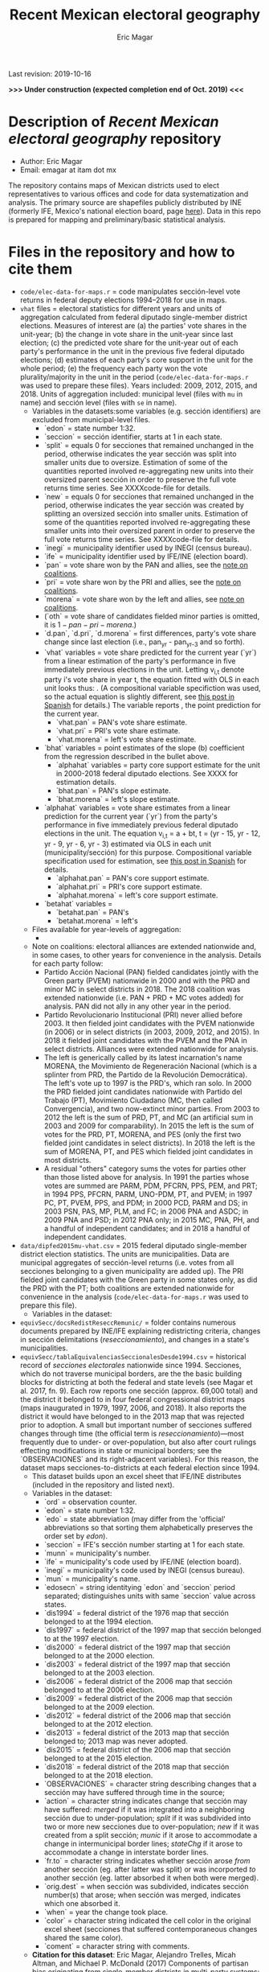#+TITLE: Recent Mexican electoral geography
#+AUTHOR: Eric Magar
Last revision: 2019-10-16

# Export to md: M-x org-md-export-to-markdown

*>>> Under construction (expected completion end of Oct. 2019) <<<*

* Description of /Recent Mexican electoral geography/ repository
- Author: Eric Magar
- Email: emagar at itam dot mx
The repository contains maps of Mexican districts used to elect representatives to various offices and code for data systematization and analysis. The primary source are shapefiles publicly distributed by INE (formerly IFE, Mexico's national election board, page [[https://cartografia.ife.org.mx/sige7/?cartografia][here]]). Data in this repo is prepared for mapping and preliminary/basic statistical analysis.
* Files in the repository and how to cite them
- ~code/elec-data-for-maps.r~ = code manipulates sección-level vote returns in federal deputy elections 1994--2018 for use in maps.
- ~vhat~ files = electoral statistics for different years and units of aggregation calculated from federal diputado single-member district elections. Measures of interest are (a) the parties' vote shares in the unit-year; (b) the change in vote share in the unit-year since last election; (c) the predicted vote share for the unit-year out of each party's performance in the unit in the previous five federal diputado elections; (d) estimates of each party's core support in the unit for the whole period; (e) the frequency each party won the vote plurality/majority in the unit in the period (~code/elec-data-for-maps.r~ was used to prepare these files). Years included: 2009, 2012, 2015, and 2018. Units of aggregation included: municipal level (files with ~mu~ in name) and sección level (files with ~se~ in name).
  + Variables in the datasets:<<codebookElec>> some variables (e.g. sección identifiers) are excluded from municipal-level files.
    * `edon` = state number 1:32.
    * `seccion` = sección identifier, starts at 1 in each state.
    * `split` = equals 0 for secciones that remained unchanged in the period, otherwise indicates the year sección was split into smaller units due to oversize. Estimation of some of the quantities reported involved re-aggregating new units into their oversized parent sección in order to preserve the full vote returns time series. See XXXXcode-file for details. 
    * `new` = equals 0 for secciones that remained unchanged in the period, otherwise indicates the year sección was created by splitting an oversized sección into smaller units. Estimation of some of the quantities reported involved re-aggregating these smaller units into their oversized parent in order to preserve the full vote returns time series. See XXXXcode-file for details.
    * `inegi` = municipality identifier used by INEGI (census bureau).
    * `ife` = municipality identifier used by IFE/INE (election board).
    * `pan` = vote share won by the PAN and allies, see the [[noteCoal][note on coalitions]]. 
    * `pri` = vote share won by the PRI and allies, see the [[noteCoal][note on coalitions]].
    * `morena` = vote share won by the left and allies, see [[noteCoal][note on coalitions]].
    * (`oth` = vote share of candidates fielded minor parties is omitted, it is $1 - pan - pri - morena$.)
    * `d.pan`, `d.pri`, `d.morena` = first differences, party's vote share change since last election (i.e., pan_{yr} - pan_{yr-3} and so forth).
    * `vhat` variables = vote share predicted for the current year (`yr`) from a linear estimation of the party's performance in five immediately previous elections in the unit. Letting v_{i,t} denote party i's vote share in year t, the equation fitted with OLS in each unit looks thus: [[./graph/readme-math/5-yr.svg]]. (A compositional variable specifiction was used, so the actual equation is slightly different, see [[https://emagar.github.io/residuales-2018/][this post in Spanish]] for details.) The variable reports [[./graph/readme-math/vhat.svg]], the point prediction for the current year.
      - `vhat.pan` = PAN's vote share estimate. 
      - `vhat.pri` = PRI's vote share estimate. 
      - `vhat.morena` = left's vote share estimate.
    * `bhat` variables = point estimates of the slope (b) coefficient from the regression described in the bullet above.
      - `alphahat` variables = party core support estimate for the unit in 2000-2018 federal diputado elections. See XXXX for estimation details. 
      + `bhat.pan` = PAN's slope estimate. 
      + `bhat.morena` = left's slope estimate. 
    * `alphahat` variables = vote share estimates from a linear prediction for the current year (`yr`) from the party's performance in five immediately previous federal diputado elections in the unit. The equation v_{i,t} = a + bt, t = (yr - 15, yr - 12, yr - 9, yr - 6, yr - 3) estimated via OLS in each unit (municipality/sección) for this purpose. Compositional variable specification used for estimation, see [[https://emagar.github.io/residuales-2018/][this post in Spanish]] for details.
      - `alphahat.pan` = PAN's core support estimate. 
      - `alphahat.pri` = PRI's core support estimate.
      - `alphahat.morena` = left's core support estimate.
    * `betahat` variables = 
      + `betahat.pan` = PAN's 
      + `betahat.morena` = left's 
  + Files available for year-levels of aggregation:
    * 
  + Note on coalitions<<noteCoal>>: electoral alliances are extended nationwide and, in some cases, to other years for convenience in the analysis. Details for each party follow:
    - Partido Acción Nacional (PAN) fielded candidates jointly with the Green party (PVEM) nationwide in 2000 and with the PRD and minor MC in select districts in 2018. The 2018 coalition was extended nationwide (i.e. PAN + PRD + MC votes added) for analysis. PAN did not ally in any other year in the period. 
    - Partido Revolucionario Institucional (PRI) never allied before 2003. It then fielded joint candidates with the PVEM nationwide (in 2006) or in select districts (in 2003, 2009, 2012, and 2015). In 2018 it fielded joint candidates with the PVEM and the PNA in select districts. Alliances were extended nationwide for analysis. 
    - The left is generically called by its latest incarnation's name MORENA, the Movimiento de Regeneración Nacional (which is a splinter from PRD, the Partido de la Revolución Democrática). The left's vote up to 1997 is the PRD's, which ran solo. In 2000 the PRD fielded joint candidates nationwide with Partido del Trabajo (PT), Movimiento Ciudadano (MC, then called Convergencia), and two now-extinct minor parties. From 2003 to 2012 the left is the sum of PRD, PT, and MC (an artificial sum in 2003 and 2009 for comparability). In 2015 the left is the sum of votes for the PRD, PT, MORENA, and PES (only the first two fielded joint candidates in select districts). In 2018 the left is the sum of MORENA, PT, and PES which fielded joint candidates in most districts. 
    - A residual "others" category sums the votes for parties other than those listed above for analysis. In 1991 the parties whose votes are summed are PARM, PDM, PFCRN, PPS, PEM, and PRT; in 1994 PPS, PFCRN, PARM, UNO-PDM, PT, and PVEM; in 1997 PC, PT, PVEM, PPS, and PDM; in 2000 PCD, PARM and DS; in 2003 PSN, PAS, MP, PLM, and FC; in 2006 PNA and ASDC; in 2009 PNA and PSD; in 2012 PNA only; in 2015 MC, PNA, PH, and a handful of independent candidates; and in 2018 a handful of independent candidates.  

- ~data/dipfed2015mu-vhat.csv~ = 2015 federal diputado single-member district election statistics. The units are municipalities. Data are municipal aggregates of sección-level returns (i.e. votes from all secciones belonging to a given municipality are added up). The PRI fielded joint candidates with the Green party in some states only, as did the PRD with the PT; both coalitions are extended nationwide for convenience in the analysis (~code/elec-data-for-maps.r~ was used to prepare this file). 
  + Variables in the dataset:<<codebookElec>>
- ~equivSecc/docsRedistReseccRemunic/~ = folder contains numerous documents prepared by INE/IFE explaining redistricting criteria, changes in sección delimitations (/reseccionamiento/), and changes in a state's municipalities.
- ~equivSecc/tablaEquivalenciasSeccionalesDesde1994.csv~ = historical record of /secciones electorales/ nationwide since 1994. Secciones, which do not traverse municipal borders, are the the basic building blocks for districting at both the federal and state levels (see Magar et al. 2017, fn. 9). Each row reports one sección (approx. 69,000 total) and the district it belonged to in four federal congressional district maps (maps inaugurated in 1979, 1997, 2006, and 2018). It also reports the district it would have belonged to in the 2013 map that was rejected prior to adoption. A small but important number of secciones suffered changes through time (the official term is /reseccionamiento/)---most frequently due to under- or over-population, but also after court rulings effecting modifications in state or municipal borders; see the `OBSERVACIONES` and its right-adjacent variables). For this reason, the dataset maps secciones-to-districts at each federal election since 1994.  
  + This dataset builds upon an excel sheet that IFE/INE distributes (included in the repository and listed next).
  + Variables in the dataset:<<codebookEquiv>>
    - `ord` = observation counter.
    - `edon` = state number 1:32.
    - `edo` = state abbreviation (may differ from the 'official' abbreviations so that sorting them alphabetically preserves the order set by /edon/).
    - `seccion` = IFE's sección number starting at 1 for each state.
    - `munn` = municipality's number.
    - `ife` = municipality's code used by IFE/INE (election board).
    - `inegi` = municipality's code used by INEGI (census bureau).
    - `mun` = municipality's name.
    - `edosecn` = string identitying `edon` and `seccion` period separated; distinguishes units with same `seccion` value across states.
    - `dis1994` = federal district of the 1976 map that sección belonged to at the 1994 election.
    - `dis1997` = federal district of the 1997 map that sección belonged to at the 1997 election.
    - `dis2000` = federal district of the 1997 map that sección belonged to at the 2000 election.
    - `dis2003` = federal district of the 1997 map that sección belonged to at the 2003 election.
    - `dis2006` = federal district of the 2006 map that sección belonged to at the 2006 election.
    - `dis2009` = federal district of the 2006 map that sección belonged to at the 2009 election.
    - `dis2012` = federal district of the 2006 map that sección belonged to at the 2012 election.
    - `dis2013` = federal district of the 2013 map that sección belonged to; 2013 map was never adopted.
    - `dis2015` = federal district of the 2006 map that sección belonged to at the 2015 election.
    - `dis2018` = federal district of the 2018 map that sección belonged to at the 2018 election.
    - `OBSERVACIONES` = character string describing changes that a sección may have suffered through time in the source;
    - `action` = character string indicates change that sección may have suffered: /merged/ if it was integrated into a neighboring sección due to under-population; /split/ if it was subdivided into two or more new secciones due to over-population; /new/ if it was created from a split sección; /munic/ if it arose to accommodate a change in intermunicipal border lines; /stateChg/ if it arose to accommodate a change in interstate border lines.
    - `fr.to` = character string indicates whether sección arose /from/ another sección (eg. after latter was split) or was incorported /to/ another sección (eg. latter absorbed it when both were merged).
    - `orig.dest` = when sección was subdivided, indicates sección number(s) that arose; when sección was merged, indicates which one absorbed it.
    - `when` = year the change took place.
    - `color` = character string indicated the cell color in the original excel sheet (secciones that suffered contemporaneous changes shared the same color).
    - `coment` = character string with comments.
  + *Citation for this dataset*: Eric Magar, Alejandro Trelles, Micah Altman, and Michael P. McDonald (2017) Components of partisan bias originating from single-member districts in multi-party systems: An application to Mexico, /Political Geography/ 57(1):1-12. 
* Acknowledgements
Eric Magar acknowledges financial support from the Asociación Mexicana de Cultura A.C. and CONACYT's Sistema Nacional de Investigadores. He is responsible for mistakes and shortcomings in the data. 

* below are elements to copy/emulate in this readme file ---

Maps of federal and state legislative districts, and code voting data for recent Mexican elections for certain offices at different levels of aggregation. Data has been compiled from many sources. More recent years tend to be coded from official vote returns. Earlier elections tend to be from secondary sources (see Souces section). Data inludes district-level federal deputy vote returns since 1979 and district-level presidential vote returns since 2006; and municipality-level municipal president vote returns (except in the state of Nayarit, votes cast for municipal president also elect a municipal council in a fused ballot). 

/Important note:/ older incarnations of this this repository contain LFS (Large File System) parts. Make sure to install [[https://git-lfs.github.com/][LFS]] in your machine before cloning previous commits of the repository.

* Files in the repository and how to cite them

You are free to download and modify the data (see the LICENSE document for details) provided you give proper credit to this source. Unless otherwise noted next to the file descriptor, the cite is Eric Magar (2018) Recent Mexican election vote returns repository, [[https://github.com/emagar/elecReturns]].

In general, file names identify the office elected (i.e., *df*, *se*, *pr*, *dl*, *go*, *ay* for /diputados federales/, /senadores/, /presidente/, /diputados locales/, /gobernador/, and /ayuntamiento/, respectively), followed by the unit of observation (i.e., *ed*, *df*, *dl*, *mu*, *de*, *se*, *ca* for /estado/, /distrito federal/, /distrito local/, /municipio/, /demarcación/, /sección/, and /casilla/ respectively), and the years included. Other than in Nayarit since 2008 (and, pending a court case, Mexico City since 2018), /ayuntamientos/ are elected in fused ballots for a /presidente municipal/ and a fraction of the municipal council (/regidores/ and /síndicos/). Nayarit elects these members of the municipal council in single-member plurality districts called /demarcaciones/.

- ~data/aymu1977-present.csv~ = updated to 2018, can be processed with code/ay.r in order to systematize coalitions (ie., aggregate votes when member parties' returns are reported separately and remove redundant columns).
- ~data/aymu1997-present.coalAgg.csv~ = pre-processed version of the above (starting in 1997) so that coalition votes appear properly aggregated.
- ~data/aymu1989-present.incumbents.csv~ = names of municipal election winning candidates since 1989 (work in progress).
- ~data/ayde2008-presentNayRegid.csv~ = Nayarit's municipal demarcaciones vote returns since 2008.
- ~code/ay.r~ = script to manipulate /ayuntamiento/ returns.
- ~code/ayClean.r~ = script used to clean /ayuntamiento/ returns, should be unnecessary unless new data are added because output has been saved into csv file.
- ~data/dfdf1979-on.csv~
  + *Citation for this dataset*: Eric Magar, Alejandro Trelles, Micah Altman, and Michael P. McDonald (2017) Components of partisan bias originating from single-member districts in multi-party systems: An application to Mexico, /Political Geography/ 57(1):1-12. 
- ~data/dfdf1979-on.coalAgg.csv~ = pre-processed version of the above so that coalition votes appear properly aggregated.
  + *Citation for this dataset*: Eric Magar, Alejandro Trelles, Micah Altman, and Michael P. McDonald (2017) Components of partisan bias originating from single-member districts in multi-party systems: An application to Mexico, /Political Geography/ 57(1):1-12. 
- ~data/dfdf2012-onCandidates.csv~ = names of all federal deputy candidates in districts and party lists since 2012. 
- ~data/seedcandidates2018.csv~ = names of all senatorial candidates in states and party lists in 2018. 
- ~data/goed1961-on.csv~ = updated to 2010
  + *Citation for this dataset*: Eric Magar (2012) Gubernatorial Coattails in Mexican Congressional Elections, /The Journal of Politics/ 74(2):383-399.
- ~data/prdf2006-on.csv~
  + *Citation for this dataset*: Eric Magar (2012) Gubernatorial Coattails in Mexican Congressional Elections, /The Journal of Politics/ 74(2):383-399.
- +~datosBrutos/~ = large directory containing primary sources+ (dropped from repo due to large size... [[mailto:emagar@itam.mx][mail me]] if you need this).

* Codebook

Most variables are included in every file, some appear in selected files only.  

- /edon/ = state number 1:32.
- /edo/ = 
- /disn/ = district number.
- /emm/ = municipal indentifying code (/edo/-electionCycle./munn/). 
- /mun/ = municipality.
- /munn/, /inegi/, /ife/ = municipal identifier, reporting the number and the codes used by INEGI and IFE, respectively.
- /yr/, /mo/, /dy/ = year, month, day of the election. 
- /cab/ = cabecera, district's administrative center.
- /circ/ = PR district (circunscripcion electoral, 2nd tier).
- /v01/, /v02/, ... = raw vote for candidate 1, 2, etc.
- /l01/, /l02/, ... = label of candidate 1's, 2's, ... party or coalition.
- /c01/, /c02/, ... = candidate 1's, 2's, ... name.
- /s01/, /s02/, ... = suplente (substitute) for candidate 1, 2, etc.
- /efec/ = effective votes, equal the total raw votes minus votes for write-in candidates and invalid ballots. 
- /nr/ = votes for write-in candidates.
- /nul/ = invalid ballots.
- /tot/ = total raw votes.
- /lisnom/ = eligible voters (/lista nominal/).
- /nota/ = notes.
- /fuente/ = source.
- /ncand/ = number of candidates running.
- /dcoal/ = dummy equal 1 if at least one major party candidate ran on a multi-party pre-electoral coalition, 0 otherwise.
- /coalpan/, /coalpri/, /coalprd/ = members of major-party coalitions ('no' indidates no coalition).
- /imputacion/, /distpan/, /distpri/, /distprd/ = when some parties coelesced in such way that only their pooled vote was reported, an attempt is made to infer how many votes each coalition member contributed to team. Variable /imputacion/ lists what earlier election was used for this purpose ('no' if none carried); /dist/ variables report the share of the coalition total attributable to PAN, PRI, and PRD, respectively. See [[https://github.com/emagar/replicationMaterial/blob/master/gubCoat/onlineAppendix.pdf][this]] for details.
- /seyr/, /semo/ = year of the previous/concurrent senatorial election.
- /sepan/, /sepri/, /seprd/ = votes won by major parties in previous/concurrent senatorial election.
- /seefec/ = effective votes in previous/concurrent senatorial election.
- /fake/ = indicates fake data for hegemonic era elections, made up of best guesses about what happened in the state's race for the purpose of computing vote lags. Will normally be dropped from analysis.
- /win/ = winner's party or coalition.
- /incumbent/ = winning candidate's name. 
- /race.after/ = incumbent's status in the subsequent race. See [[status-rules][this]] for categories and coding procedure ([[status-rules-esp][aquí]] la versión en español del procedimiento codificador). 

* Coding procedure for the incumbent's status<<status-rules>>
In file ~data/aymu1985-present.incumbents.csv~, variable /race.after/ equals one of the following categories: 
1. 'Beaten' if the incumbent re-ran and lost; 
2. 'Reelected' if the incumbent re-ran and won; 
3. 'Renom-killed' if the incumbent re-ran and was killed in the campaign; 
4. 'Hi-office' if the incumbent ran for higher office; 
5. 'Out' if the incumbent withdrew or was not renominated; 
6. 'Term-limited' if the incumbent was ineligible for reelection due to a term limit; 
7. A year indicates that it is too early to know the incumbent's status (and the year of the next race).
In categories other than the first two above, a suffix may be present. 
- Suffix '-p-lost' indicates that the party lost the subsequent race (or, in case of incumbents elected by a multi-party coalition, that none of them won or was part of the winning coalition). 
- Suffix '-p-won' indicates that the party won the subsequent race (or, in case of incumbents elected by a multi-party coalition, that one of them won or at least one of them was in the winning coalition).

* Procedimiento para codificar el estatus del ocupante<<status-rules-esp>>
En el archivo ~data/aymu1985-present.incumbents.csv~, la variable /race.after/ indica el estatus del ocupante en la elección subsecuente. El estatus puede ser una de las categorías siguientes: 
1. 'Beaten' si el ocupante volvió a contender y perdió; 
2. 'Reelected' si el ocupante volvió a contender y ganó; 
3. 'Renom-killed' si el ocupante volvió a contender y fue asesinado en la campaña; 
4. 'Hi-office' si el ocupante contendió por otro cargo de elección (p.ej. gobernador o senador);
5. 'Out' si el ocupante se retiró o no fue repostulado por el partido; 
6. 'Term-limited' si el ocupante estaba constitucionalmente impedido para aspirar a reelegirse; 
7. Un año indica que aún es temprano para conocer el estatus (y el año de la próxima elección).
En las categorías 3 en adelante, un sufijo puede estar presente. 
- El sufijo '-p-lost' indica que el partido perdió la elección subsecuente (o, para ocupantes electos por una coalición multi-partidista, que ninguno de esos partidos ganó o fue parte de la coalición ganadora). 
- El sufijo '-p-won' indica que el partido ganó la elección subsecuente (o, para ocupantes electos por una coalición multi-partidista, que uno de esos partidos ganó o que por lo menos uno fue parte de la coalición ganadora).

* Sources

Work in progress...

- /Fuente/ = iee indicates data obtined from the primary source, the state's election board's web site. 
- /Fuente/ = tesis Melissa
- /Fuente/ = Mexico Electoral Banamex
- /Fuente/ = prep
- /Fuente/ = Toledo Patiño paper
- /Fuente/ = UAM Iztapalapa
- /Fuente/ = voz y voto
